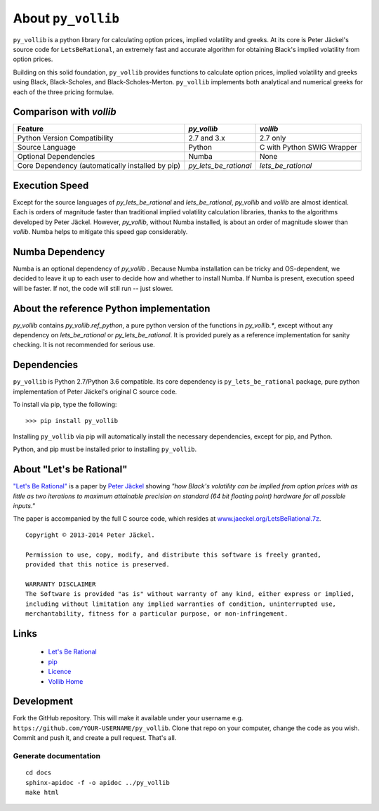 About ``py_vollib``
===================

``py_vollib`` is a python library for calculating option prices,
implied volatility and greeks.  At its core is Peter Jäckel's
source code for ``LetsBeRational``, an extremely fast and accurate algorithm for obtaining Black's implied volatility from option prices.

Building on this solid foundation, ``py_vollib`` provides functions to calculate option prices, implied volatility and greeks using Black, Black-Scholes, and Black-Scholes-Merton. ``py_vollib`` implements both analytical and numerical greeks for each of the three pricing formulae.

Comparison with `vollib`
------------------------

+-------------------------------------------------+-----------------------+----------------------------+
| Feature                                         | `py_vollib`           | `vollib`                   |
+=================================================+=======================+============================+
| Python Version Compatibility                    | 2.7 and 3.x           | 2.7 only                   |
+-------------------------------------------------+-----------------------+----------------------------+
| Source Language                                 | Python                | C with Python SWIG Wrapper |
+-------------------------------------------------+-----------------------+----------------------------+
| Optional Dependencies                           | Numba                 | None                       |
+-------------------------------------------------+-----------------------+----------------------------+
| Core Dependency (automatically installed by pip)| `py_lets_be_rational` | `lets_be_rational`         |
+-------------------------------------------------+-----------------------+----------------------------+

Execution Speed
---------------
Except for the source languages of `py_lets_be_rational` and `lets_be_rational`, `py_vollib`  and `vollib`  are almost identical.  Each is orders of magnitude faster than traditional implied volatility calculation libraries, thanks to the algorithms developed by Peter Jäckel.  However, `py_vollib`, without Numba installed, is about an order of magnitude slower than `vollib`.  Numba helps to mitigate this speed gap considerably.

Numba Dependency
----------------

Numba is an optional dependency of `py_vollib` .  Because Numba installation can be tricky and OS-dependent, we decided to leave it up to each user to decide how and whether to install Numba.  If Numba is present, execution speed will be faster.  If not, the code will still run -- just slower.

About the reference Python implementation
-----------------------------------------

`py_vollib` contains `py_vollib.ref_python`, a pure python version of the functions in `py_vollib.*`, except without any dependency on `lets_be_rational` or `py_lets_be_rational`.  It is provided purely as a reference implementation for sanity checking. It is not recommended for serious use.


Dependencies
------------

``py_vollib`` is Python 2.7/Python 3.6 compatible.  Its core dependency is ``py_lets_be_rational`` package, pure python implementation of Peter Jäckel's original C source code.

To install via pip, type the following::

    >>> pip install py_vollib

Installing ``py_vollib`` via pip will automatically install the necessary dependencies,
except for pip, and Python.

Python, and pip must be installed prior to installing ``py_vollib``.


About "Let's be Rational"
-------------------------

`"Let's Be Rational" <http://www.pjaeckel.webspace.virginmedia.com/LetsBeRational.pdf>`_ is a paper by `Peter Jäckel <http://jaeckel.org>`_ showing *"how Black's volatility can be implied from option prices with as little as two iterations to maximum attainable precision on standard (64 bit floating point) hardware for all possible inputs."*

The paper is accompanied by the full C source code, which resides at `www.jaeckel.org/LetsBeRational.7z <www.jaeckel.org/LetsBeRational.7z>`_.

::

    Copyright © 2013-2014 Peter Jäckel.

    Permission to use, copy, modify, and distribute this software is freely granted,
    provided that this notice is preserved.

    WARRANTY DISCLAIMER
    The Software is provided "as is" without warranty of any kind, either express or implied,
    including without limitation any implied warranties of condition, uninterrupted use,
    merchantability, fitness for a particular purpose, or non-infringement.

Links
-----

  * `Let's Be Rational <http://www.pjaeckel.webspace.virginmedia.com/LetsBeRational.pdf>`_
  * `pip <https://pypi.python.org/pypi/pip>`_
  * `Licence <http://vollib.org/license>`_
  * `Vollib Home <http://vollib.org>`_

Development
-----------

Fork the GitHub repository. This will make it available under your username e.g. ``https://github.com/YOUR-USERNAME/py_vollib``.
Clone that repo on your computer, change the code as you wish. Commit and push it, and create a pull request. That's all.

Generate documentation
++++++++++++++++++++++

::

    cd docs
    sphinx-apidoc -f -o apidoc ../py_vollib
    make html

